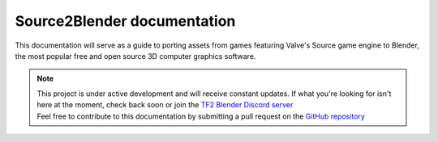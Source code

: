 Source2Blender documentation
============================================

| This documentation will serve as a guide to porting assets from games featuring Valve's Source game engine to Blender, the most popular free and open source 3D computer graphics software. 


.. note::

   | This project is under active development and will receive constant updates. If what you're looking for isn't here at the moment, check back soon or join the `TF2 Blender Discord server <https://discord.gg/zHC2gJW>`_
   | Feel free to contribute to this documentation by submitting a pull request on the `GitHub repository <https://github.com/spy-ware/source2blender>`_

